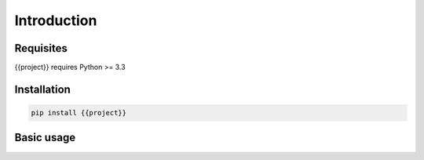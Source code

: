 ============
Introduction
============


Requisites
----------

{{project}} requires Python >= 3.3


Installation
------------

.. code-block:: bash

    pip install {{project}}


Basic usage
-----------

